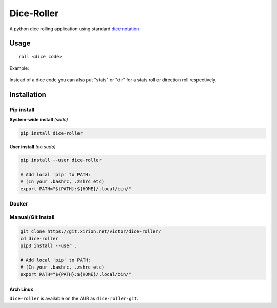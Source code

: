 Dice-Roller
===========

A python dice rolling application using standard `dice
notation <https://en.wikipedia.org/wiki/Dice_notation>`__

Usage
-----

::

    roll <dice code>


Example:

.. figure:: https://i.imgur.com/KKlSb49.png
   :alt: example

Instead of a dice code you can also put "stats" or "dir" for a stats roll or direction roll respectively.

Installation
------------

Pip install
~~~~~~~~~~~

**System-wide install** *(sudo)*

.. code:: sh

    pip install dice-roller

**User install** *(no sudo)*

.. code:: sh

    pip install --user dice-roller

    # Add local 'pip' to PATH:
    # (In your .bashrc, .zshrc etc)
    export PATH="${PATH}:${HOME}/.local/bin/"

Docker
~~~~~~


Manual/Git install
~~~~~~~~~~~~~~~~~~

.. code:: sh

    git clone https://git.xirion.net/victor/dice-roller/
    cd dice-roller
    pip3 install --user .

    # Add local 'pip' to PATH:
    # (In your .bashrc, .zshrc etc)
    export PATH="${PATH}:${HOME}/.local/bin/"


Arch Linux
^^^^^^^^^^

``dice-roller`` is available on the AUR as ``dice-roller-git``.

